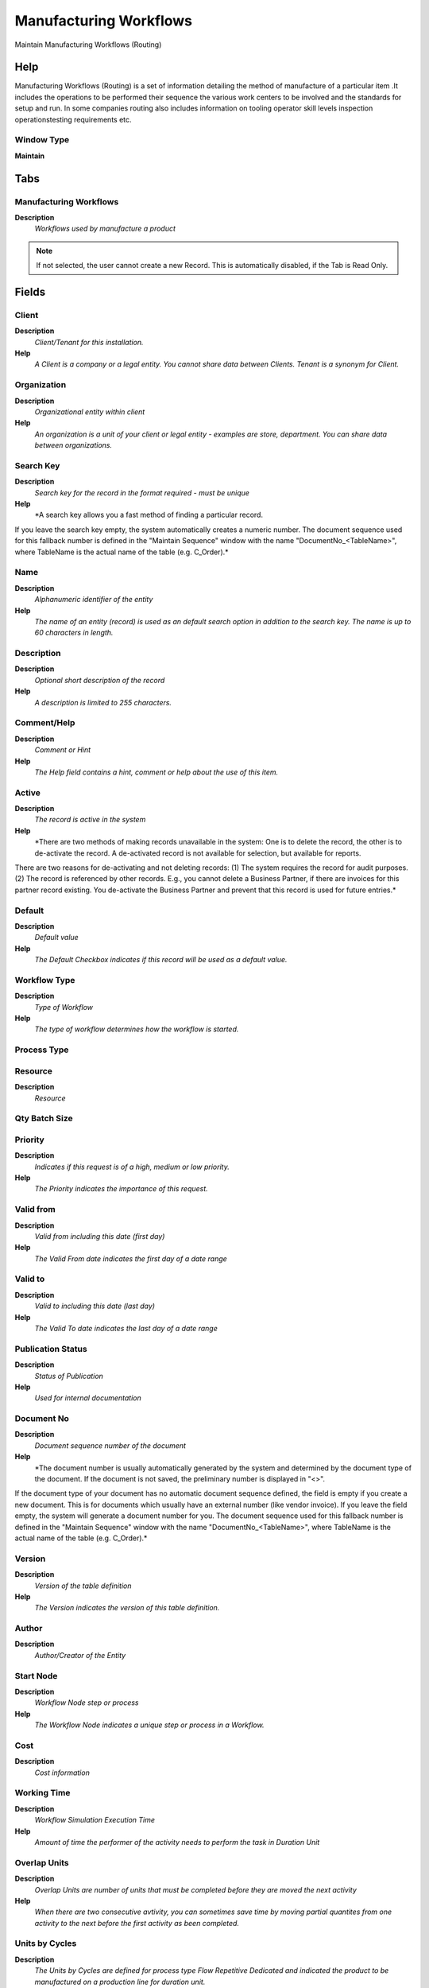 
.. _functional-guide/window/manufacturingworkflows:

=======================
Manufacturing Workflows
=======================

Maintain Manufacturing Workflows (Routing)

Help
====
Manufacturing Workflows (Routing) is a set of information detailing the method of manufacture of a particular item .It includes the operations to be performed their sequence the various work centers to be involved and the standards for setup and run. In some companies routing also includes information on tooling operator skill levels inspection operationstesting requirements etc.

Window Type
-----------
\ **Maintain**\ 


Tabs
====

Manufacturing Workflows
-----------------------
\ **Description**\ 
 \ *Workflows used by manufacture a product*\ 

.. note::
    If not selected, the user cannot create a new Record.  This is automatically disabled, if the Tab is Read Only.

Fields
======

Client
------
\ **Description**\ 
 \ *Client/Tenant for this installation.*\ 
\ **Help**\ 
 \ *A Client is a company or a legal entity. You cannot share data between Clients. Tenant is a synonym for Client.*\ 

Organization
------------
\ **Description**\ 
 \ *Organizational entity within client*\ 
\ **Help**\ 
 \ *An organization is a unit of your client or legal entity - examples are store, department. You can share data between organizations.*\ 

Search Key
----------
\ **Description**\ 
 \ *Search key for the record in the format required - must be unique*\ 
\ **Help**\ 
 \ *A search key allows you a fast method of finding a particular record.
If you leave the search key empty, the system automatically creates a numeric number.  The document sequence used for this fallback number is defined in the "Maintain Sequence" window with the name "DocumentNo_<TableName>", where TableName is the actual name of the table (e.g. C_Order).*\ 

Name
----
\ **Description**\ 
 \ *Alphanumeric identifier of the entity*\ 
\ **Help**\ 
 \ *The name of an entity (record) is used as an default search option in addition to the search key. The name is up to 60 characters in length.*\ 

Description
-----------
\ **Description**\ 
 \ *Optional short description of the record*\ 
\ **Help**\ 
 \ *A description is limited to 255 characters.*\ 

Comment/Help
------------
\ **Description**\ 
 \ *Comment or Hint*\ 
\ **Help**\ 
 \ *The Help field contains a hint, comment or help about the use of this item.*\ 

Active
------
\ **Description**\ 
 \ *The record is active in the system*\ 
\ **Help**\ 
 \ *There are two methods of making records unavailable in the system: One is to delete the record, the other is to de-activate the record. A de-activated record is not available for selection, but available for reports.
There are two reasons for de-activating and not deleting records:
(1) The system requires the record for audit purposes.
(2) The record is referenced by other records. E.g., you cannot delete a Business Partner, if there are invoices for this partner record existing. You de-activate the Business Partner and prevent that this record is used for future entries.*\ 

Default
-------
\ **Description**\ 
 \ *Default value*\ 
\ **Help**\ 
 \ *The Default Checkbox indicates if this record will be used as a default value.*\ 

Workflow Type
-------------
\ **Description**\ 
 \ *Type of Workflow*\ 
\ **Help**\ 
 \ *The type of workflow determines how the workflow is started.*\ 

Process Type
------------

Resource
--------
\ **Description**\ 
 \ *Resource*\ 

Qty Batch Size
--------------

Priority
--------
\ **Description**\ 
 \ *Indicates if this request is of a high, medium or low priority.*\ 
\ **Help**\ 
 \ *The Priority indicates the importance of this request.*\ 

Valid from
----------
\ **Description**\ 
 \ *Valid from including this date (first day)*\ 
\ **Help**\ 
 \ *The Valid From date indicates the first day of a date range*\ 

Valid to
--------
\ **Description**\ 
 \ *Valid to including this date (last day)*\ 
\ **Help**\ 
 \ *The Valid To date indicates the last day of a date range*\ 

Publication Status
------------------
\ **Description**\ 
 \ *Status of Publication*\ 
\ **Help**\ 
 \ *Used for internal documentation*\ 

Document No
-----------
\ **Description**\ 
 \ *Document sequence number of the document*\ 
\ **Help**\ 
 \ *The document number is usually automatically generated by the system and determined by the document type of the document. If the document is not saved, the preliminary number is displayed in "<>".

If the document type of your document has no automatic document sequence defined, the field is empty if you create a new document. This is for documents which usually have an external number (like vendor invoice).  If you leave the field empty, the system will generate a document number for you. The document sequence used for this fallback number is defined in the "Maintain Sequence" window with the name "DocumentNo_<TableName>", where TableName is the actual name of the table (e.g. C_Order).*\ 

Version
-------
\ **Description**\ 
 \ *Version of the table definition*\ 
\ **Help**\ 
 \ *The Version indicates the version of this table definition.*\ 

Author
------
\ **Description**\ 
 \ *Author/Creator of the Entity*\ 

Start Node
----------
\ **Description**\ 
 \ *Workflow Node step or process*\ 
\ **Help**\ 
 \ *The Workflow Node indicates a unique step or process in a Workflow.*\ 

Cost
----
\ **Description**\ 
 \ *Cost information*\ 

Working Time
------------
\ **Description**\ 
 \ *Workflow Simulation Execution Time*\ 
\ **Help**\ 
 \ *Amount of time the performer of the activity needs to perform the task in Duration Unit*\ 

Overlap Units
-------------
\ **Description**\ 
 \ *Overlap Units are number of units that must be completed before they are moved the next activity*\ 
\ **Help**\ 
 \ *When there are two consecutive avtivity, you can sometimes save time by moving partial quantites from one activity to the next before the first activity as been completed.*\ 

Units by Cycles
---------------
\ **Description**\ 
 \ *The Units by Cycles are defined for process type  Flow Repetitive Dedicated and  indicated the product to be manufactured on a production line for duration unit.*\ 
\ **Help**\ 
 \ *When Units by Cycles are defined the duration time is the total of time to manufactured the units*\ 

Queuing Time
------------
\ **Description**\ 
 \ *Queue time is the time a job waits at a work center before begin handled.*\ 
\ **Help**\ 
 \ *Queuing time has no implication on costs, but on Capacity Requirement Planning (CRP) to calculate the total time needed to manufacture a product.*\ 

Setup Time
----------
\ **Description**\ 
 \ *Setup time before starting Production*\ 
\ **Help**\ 
 \ *Once per operation*\ 

Duration
--------
\ **Description**\ 
 \ *Normal Duration in Duration Unit*\ 
\ **Help**\ 
 \ *Expected (normal) Length of time for the execution*\ 

Duration Unit
-------------
\ **Description**\ 
 \ *Unit of Duration*\ 
\ **Help**\ 
 \ *Unit to define the length of time for the execution*\ 

Duration Limit
--------------
\ **Description**\ 
 \ *Maximum Duration in Duration Unit*\ 
\ **Help**\ 
 \ *Maximum (critical) Duration for time management purposes (e.g. starting an escalation procedure, etc.) in Duration Units.*\ 

Yield %
-------
\ **Description**\ 
 \ *The Yield is the percentage of a lot that is expected to be of acceptable wuality may fall below 100 percent*\ 
\ **Help**\ 
 \ *ADempiere Calculate the total yield for a product from the yield for each activity when the process Workflow Cost Roll-Up is executed.

The expected yield for an Activity can be expressed as:

Yield = Acceptable Units at Activity End x 100

The Total manufacturing yield for a product is determined by multiplying the yied percentage for each activity.

Manufacturing Yield = Yield % for Activity 10 x Yied % for Activity 20 , etc

Take care when setting yield to anything but 100% particularly when yied is used for multiples activities*\ 

Waiting Time
------------
\ **Description**\ 
 \ *Workflow Simulation Waiting time*\ 
\ **Help**\ 
 \ *Amount of time needed to prepare the performance of the task on Duration Units*\ 

Moving Time
-----------

Validate Workflow
-----------------
\ **Description**\ 
 \ *Validate thet the workflos is correct*\ 
\ **Help**\ 
 \ *(limited checking)*\ 

Valid
-----
\ **Description**\ 
 \ *Element is valid*\ 
\ **Help**\ 
 \ *The element passed the validation check*\ 

Manufacturing Workflows Translation
-----------------------------------

.. note::
    The Single Row Layout checkbox indicates if the default display type for this window is a single row as opposed to multi row.
The Translation Tab checkbox indicate if a tab contains translation information. To display translation information, enable this in Tools>Preference.

Fields
======

Client
------
\ **Description**\ 
 \ *Client/Tenant for this installation.*\ 
\ **Help**\ 
 \ *A Client is a company or a legal entity. You cannot share data between Clients. Tenant is a synonym for Client.*\ 

Organization
------------
\ **Description**\ 
 \ *Organizational entity within client*\ 
\ **Help**\ 
 \ *An organization is a unit of your client or legal entity - examples are store, department. You can share data between organizations.*\ 

Workflow
--------
\ **Description**\ 
 \ *Workflow or combination of tasks*\ 
\ **Help**\ 
 \ *The Workflow field identifies a unique Workflow in the system.*\ 

Language
--------
\ **Description**\ 
 \ *Language for this entity*\ 
\ **Help**\ 
 \ *The Language identifies the language to use for display and formatting*\ 

Active
------
\ **Description**\ 
 \ *The record is active in the system*\ 
\ **Help**\ 
 \ *There are two methods of making records unavailable in the system: One is to delete the record, the other is to de-activate the record. A de-activated record is not available for selection, but available for reports.
There are two reasons for de-activating and not deleting records:
(1) The system requires the record for audit purposes.
(2) The record is referenced by other records. E.g., you cannot delete a Business Partner, if there are invoices for this partner record existing. You de-activate the Business Partner and prevent that this record is used for future entries.*\ 

Translated
----------
\ **Description**\ 
 \ *This column is translated*\ 
\ **Help**\ 
 \ *The Translated checkbox indicates if this column is translated.*\ 

Name
----
\ **Description**\ 
 \ *Alphanumeric identifier of the entity*\ 
\ **Help**\ 
 \ *The name of an entity (record) is used as an default search option in addition to the search key. The name is up to 60 characters in length.*\ 

Description
-----------
\ **Description**\ 
 \ *Optional short description of the record*\ 
\ **Help**\ 
 \ *A description is limited to 255 characters.*\ 

Comment/Help
------------
\ **Description**\ 
 \ *Comment or Hint*\ 
\ **Help**\ 
 \ *The Help field contains a hint, comment or help about the use of this item.*\ 

Access
------

.. note::
    If not selected, the user cannot create a new Record.  This is automatically disabled, if the Tab is Read Only.

Fields
======

Client
------
\ **Description**\ 
 \ *Client/Tenant for this installation.*\ 
\ **Help**\ 
 \ *A Client is a company or a legal entity. You cannot share data between Clients. Tenant is a synonym for Client.*\ 

Organization
------------
\ **Description**\ 
 \ *Organizational entity within client*\ 
\ **Help**\ 
 \ *An organization is a unit of your client or legal entity - examples are store, department. You can share data between organizations.*\ 

Workflow
--------
\ **Description**\ 
 \ *Workflow or combination of tasks*\ 
\ **Help**\ 
 \ *The Workflow field identifies a unique Workflow in the system.*\ 

Role
----
\ **Description**\ 
 \ *Responsibility Role*\ 
\ **Help**\ 
 \ *The Role determines security and access a user who has this Role will have in the System.*\ 

Active
------
\ **Description**\ 
 \ *The record is active in the system*\ 
\ **Help**\ 
 \ *There are two methods of making records unavailable in the system: One is to delete the record, the other is to de-activate the record. A de-activated record is not available for selection, but available for reports.
There are two reasons for de-activating and not deleting records:
(1) The system requires the record for audit purposes.
(2) The record is referenced by other records. E.g., you cannot delete a Business Partner, if there are invoices for this partner record existing. You de-activate the Business Partner and prevent that this record is used for future entries.*\ 

Read Write
----------
\ **Description**\ 
 \ *Field is read / write*\ 
\ **Help**\ 
 \ *The Read Write indicates that this field may be read and updated.*\ 

Block
-----
\ **Help**\ 
 \ **\ 

.. note::
    The Single Row Layout checkbox indicates if the default display type for this window is a single row as opposed to multi row.
If not selected, the user cannot create a new Record.  This is automatically disabled, if the Tab is Read Only.

Fields
======

Client
------
\ **Description**\ 
 \ *Client/Tenant for this installation.*\ 
\ **Help**\ 
 \ *A Client is a company or a legal entity. You cannot share data between Clients. Tenant is a synonym for Client.*\ 

Organization
------------
\ **Description**\ 
 \ *Organizational entity within client*\ 
\ **Help**\ 
 \ *An organization is a unit of your client or legal entity - examples are store, department. You can share data between organizations.*\ 

Workflow
--------
\ **Description**\ 
 \ *Workflow or combination of tasks*\ 
\ **Help**\ 
 \ *The Workflow field identifies a unique Workflow in the system.*\ 

Name
----
\ **Description**\ 
 \ *Alphanumeric identifier of the entity*\ 
\ **Help**\ 
 \ *The name of an entity (record) is used as an default search option in addition to the search key. The name is up to 60 characters in length.*\ 

Description
-----------
\ **Description**\ 
 \ *Optional short description of the record*\ 
\ **Help**\ 
 \ *A description is limited to 255 characters.*\ 

Active
------
\ **Description**\ 
 \ *The record is active in the system*\ 
\ **Help**\ 
 \ *There are two methods of making records unavailable in the system: One is to delete the record, the other is to de-activate the record. A de-activated record is not available for selection, but available for reports.
There are two reasons for de-activating and not deleting records:
(1) The system requires the record for audit purposes.
(2) The record is referenced by other records. E.g., you cannot delete a Business Partner, if there are invoices for this partner record existing. You de-activate the Business Partner and prevent that this record is used for future entries.*\ 

Activity
--------
\ **Description**\ 
 \ *Introduce the Name to identify the operations from the manufacturing routing. If desired give a Description for activity.*\ 
\ **Help**\ 
 \ *Introduce the Name to identify the operations from the manufacturing routing. If desired give a Description for activity.*\ 

.. note::
    The Single Row Layout checkbox indicates if the default display type for this window is a single row as opposed to multi row.
If not selected, the user cannot create a new Record.  This is automatically disabled, if the Tab is Read Only.

Fields
======

Client
------
\ **Description**\ 
 \ *Client/Tenant for this installation.*\ 
\ **Help**\ 
 \ *A Client is a company or a legal entity. You cannot share data between Clients. Tenant is a synonym for Client.*\ 

Organization
------------
\ **Description**\ 
 \ *Organizational entity within client*\ 
\ **Help**\ 
 \ *An organization is a unit of your client or legal entity - examples are store, department. You can share data between organizations.*\ 

Workflow
--------
\ **Description**\ 
 \ *Workflow or combination of tasks*\ 
\ **Help**\ 
 \ *The Workflow field identifies a unique Workflow in the system.*\ 

Search Key
----------
\ **Description**\ 
 \ *Search key for the record in the format required - must be unique*\ 
\ **Help**\ 
 \ *A search key allows you a fast method of finding a particular record.
If you leave the search key empty, the system automatically creates a numeric number.  The document sequence used for this fallback number is defined in the "Maintain Sequence" window with the name "DocumentNo_<TableName>", where TableName is the actual name of the table (e.g. C_Order).*\ 

Name
----
\ **Description**\ 
 \ *Alphanumeric identifier of the entity*\ 
\ **Help**\ 
 \ *The name of an entity (record) is used as an default search option in addition to the search key. The name is up to 60 characters in length.*\ 

Description
-----------
\ **Description**\ 
 \ *Optional short description of the record*\ 
\ **Help**\ 
 \ *A description is limited to 255 characters.*\ 

Comment/Help
------------
\ **Description**\ 
 \ *Comment or Hint*\ 
\ **Help**\ 
 \ *The Help field contains a hint, comment or help about the use of this item.*\ 

Active
------
\ **Description**\ 
 \ *The record is active in the system*\ 
\ **Help**\ 
 \ *There are two methods of making records unavailable in the system: One is to delete the record, the other is to de-activate the record. A de-activated record is not available for selection, but available for reports.
There are two reasons for de-activating and not deleting records:
(1) The system requires the record for audit purposes.
(2) The record is referenced by other records. E.g., you cannot delete a Business Partner, if there are invoices for this partner record existing. You de-activate the Business Partner and prevent that this record is used for future entries.*\ 

Resource
--------
\ **Description**\ 
 \ *Resource*\ 
\ **Help**\ 
 \ *Select the manufacturing resource (previously defined) where you want to execute the operation. For the product costing, the Resource rate is taken from the cost element introduced in the window Product Costing.*\ 

Is Milestone
------------

Is Subcontracting
-----------------

Business Partner
----------------
\ **Description**\ 
 \ *Identifies a Business Partner to Subcontrating*\ 
\ **Help**\ 
 \ *A Business Partner is anyone with whom you transact.  This can include Vendor, Customer, Employee or Salesperson*\ 

Valid from
----------
\ **Description**\ 
 \ *Valid from including this date (first day)*\ 
\ **Help**\ 
 \ *The Valid From date indicates the first day of a date range.
When you enter dates in the fields Valid From - To we give the the period of time where this operation will have to be considered for the elaboration of the product.*\ 

Valid to
--------
\ **Description**\ 
 \ *Valid to including this date (last day)*\ 
\ **Help**\ 
 \ *The Valid To date indicates the last day of a date range
When you enter dates in the fields Valid From - To we give the the period of time where this operation will have to be considered for the elaboration of the product.*\ 

Priority
--------
\ **Description**\ 
 \ *Indicates if this request is of a high, medium or low priority.*\ 
\ **Help**\ 
 \ *The Priority indicates the importance of this request.*\ 

Join Element
------------
\ **Description**\ 
 \ *Semantics for multiple incoming Transitions*\ 
\ **Help**\ 
 \ *Semantics for multiple incoming Transitions for a Node/Activity. AND joins all concurrent threads - XOR requires one thread (no synchronization).*\ 

Split Element
-------------
\ **Description**\ 
 \ *Semantics for multiple outgoing Transitions*\ 
\ **Help**\ 
 \ *Semantics for multiple outgoing Transitions for a Node/Activity.  AND represents multiple concurrent threads - XOR represents the first transition with a true Transition condition.*\ 

Working Time
------------
\ **Description**\ 
 \ *Workflow Simulation Execution Time*\ 
\ **Help**\ 
 \ *Amount of time the performer of the activity needs to perform the task in Duration Unit*\ 

Wait Time
---------
\ **Description**\ 
 \ *Time in minutes to wait (sleep)*\ 
\ **Help**\ 
 \ *Time in minutes to be suspended (sleep)*\ 

Cost
----
\ **Description**\ 
 \ *Cost information*\ 

Overlap Units
-------------
\ **Description**\ 
 \ *Overlap Units are number of units that must be completed before they are moved the next activity*\ 
\ **Help**\ 
 \ *When there are two consecutive avtivity, you can sometimes save time by moving partial quantites from one activity to the next before the first activity as been completed.*\ 

Units by Cycles
---------------
\ **Description**\ 
 \ *The Units by Cycles are defined for process type  Flow Repetitive Dedicated and  indicated the product to be manufactured on a production line for duration unit.*\ 
\ **Help**\ 
 \ *When Units by Cycles are defined the duration time is the total of time to manufactured the units*\ 

Queuing Time
------------
\ **Description**\ 
 \ *Queue time is the time a job waits at a work center before begin handled.*\ 
\ **Help**\ 
 \ *Queuing time has no implication on costs, but on Capacity Requirement Planning (CRP) to calculate the total time needed to manufacture a product.*\ 

Setup Time
----------
\ **Description**\ 
 \ *Setup time before starting Production*\ 
\ **Help**\ 
 \ *Once per operation*\ 

Duration
--------
\ **Description**\ 
 \ *Normal Duration in Duration Unit*\ 
\ **Help**\ 
 \ *Expected (normal) Length of time for the execution*\ 

Duration Limit
--------------
\ **Description**\ 
 \ *Maximum Duration in Duration Unit*\ 
\ **Help**\ 
 \ *Maximum (critical) Duration for time management purposes (e.g. starting an escalation procedure, etc.) in Duration Units.*\ 

Yield %
-------
\ **Description**\ 
 \ *The Yield is the percentage of a lot that is expected to be of acceptable wuality may fall below 100 percent*\ 
\ **Help**\ 
 \ *ADempiere Calculate the total yield for a product from the yield for each activity when the process Workflow Cost Roll-Up is executed.

The expected yield for an Activity can be expressed as:

Yield = Acceptable Units at Activity End x 100

The Total manufacturing yield for a product is determined by multiplying the yied percentage for each activity.

Manufacturing Yield = Yield % for Activity 10 x Yied % for Activity 20 , etc

Take care when setting yield to anything but 100% particularly when yied is used for multiples activities*\ 

Waiting Time
------------
\ **Description**\ 
 \ *Workflow Simulation Waiting time*\ 
\ **Help**\ 
 \ *Amount of time needed to prepare the performance of the task on Duration Units*\ 

Moving Time
-----------

Product
-------

.. note::
    The Single Row Layout checkbox indicates if the default display type for this window is a single row as opposed to multi row.
If not selected, the user cannot create a new Record.  This is automatically disabled, if the Tab is Read Only.

Fields
======

Client
------
\ **Description**\ 
 \ *Client/Tenant for this installation.*\ 
\ **Help**\ 
 \ *A Client is a company or a legal entity. You cannot share data between Clients. Tenant is a synonym for Client.*\ 

Organization
------------
\ **Description**\ 
 \ *Organizational entity within client*\ 
\ **Help**\ 
 \ *An organization is a unit of your client or legal entity - examples are store, department. You can share data between organizations.*\ 

Node
----
\ **Description**\ 
 \ *Workflow Node (activity), step or process*\ 
\ **Help**\ 
 \ *The Workflow Node indicates a unique step or process in a Workflow.*\ 

Active
------
\ **Description**\ 
 \ *The record is active in the system*\ 
\ **Help**\ 
 \ *There are two methods of making records unavailable in the system: One is to delete the record, the other is to de-activate the record. A de-activated record is not available for selection, but available for reports.
There are two reasons for de-activating and not deleting records:
(1) The system requires the record for audit purposes.
(2) The record is referenced by other records. E.g., you cannot delete a Business Partner, if there are invoices for this partner record existing. You de-activate the Business Partner and prevent that this record is used for future entries.*\ 

Sequence
--------
\ **Description**\ 
 \ *Method of ordering records; lowest number comes first*\ 
\ **Help**\ 
 \ *The Sequence indicates the order of records*\ 

Product
-------
\ **Description**\ 
 \ *Product, Service, Item*\ 
\ **Help**\ 
 \ *Identifies an item which is either purchased or sold in this organization.*\ 

Quantity
--------
\ **Description**\ 
 \ *Quantity*\ 
\ **Help**\ 
 \ *The Quantity indicates the number of a specific product or item for this document.*\ 

Is Subcontracting
-----------------

Tools
-----

.. note::
    If not selected, the user cannot create a new Record.  This is automatically disabled, if the Tab is Read Only.

Fields
======

Client
------
\ **Description**\ 
 \ *Client/Tenant for this installation.*\ 
\ **Help**\ 
 \ *A Client is a company or a legal entity. You cannot share data between Clients. Tenant is a synonym for Client.*\ 

Organization
------------
\ **Description**\ 
 \ *Organizational entity within client*\ 
\ **Help**\ 
 \ *An organization is a unit of your client or legal entity - examples are store, department. You can share data between organizations.*\ 

Node
----
\ **Description**\ 
 \ *Workflow Node (activity), step or process*\ 
\ **Help**\ 
 \ *The Workflow Node indicates a unique step or process in a Workflow.*\ 

Active
------
\ **Description**\ 
 \ *The record is active in the system*\ 
\ **Help**\ 
 \ *There are two methods of making records unavailable in the system: One is to delete the record, the other is to de-activate the record. A de-activated record is not available for selection, but available for reports.
There are two reasons for de-activating and not deleting records:
(1) The system requires the record for audit purposes.
(2) The record is referenced by other records. E.g., you cannot delete a Business Partner, if there are invoices for this partner record existing. You de-activate the Business Partner and prevent that this record is used for future entries.*\ 

Sequence
--------
\ **Description**\ 
 \ *Method of ordering records; lowest number comes first*\ 
\ **Help**\ 
 \ *The Sequence indicates the order of records*\ 

Fixed Asset
-----------
\ **Description**\ 
 \ *Fixed Asset used internally or by customers*\ 
\ **Help**\ 
 \ *A Fixed Asset is either created by purchasing or by delivering a product.  A Fixed Asset can be used internally or be a customer Fixed Asset.*\ 

Parameter
---------

.. note::
    If not selected, the user cannot create a new Record.  This is automatically disabled, if the Tab is Read Only.

Node Translation
----------------

.. note::
    If not selected, the user cannot create a new Record.  This is automatically disabled, if the Tab is Read Only.

Fields
======

Client
------
\ **Description**\ 
 \ *Client/Tenant for this installation.*\ 
\ **Help**\ 
 \ *A Client is a company or a legal entity. You cannot share data between Clients. Tenant is a synonym for Client.*\ 

Organization
------------
\ **Description**\ 
 \ *Organizational entity within client*\ 
\ **Help**\ 
 \ *An organization is a unit of your client or legal entity - examples are store, department. You can share data between organizations.*\ 

Node
----
\ **Description**\ 
 \ *Workflow Node (activity), step or process*\ 
\ **Help**\ 
 \ *The Workflow Node indicates a unique step or process in a Workflow.*\ 

Language
--------
\ **Description**\ 
 \ *Language for this entity*\ 
\ **Help**\ 
 \ *The Language identifies the language to use for display and formatting*\ 

Active
------
\ **Description**\ 
 \ *The record is active in the system*\ 
\ **Help**\ 
 \ *There are two methods of making records unavailable in the system: One is to delete the record, the other is to de-activate the record. A de-activated record is not available for selection, but available for reports.
There are two reasons for de-activating and not deleting records:
(1) The system requires the record for audit purposes.
(2) The record is referenced by other records. E.g., you cannot delete a Business Partner, if there are invoices for this partner record existing. You de-activate the Business Partner and prevent that this record is used for future entries.*\ 

Translated
----------
\ **Description**\ 
 \ *This column is translated*\ 
\ **Help**\ 
 \ *The Translated checkbox indicates if this column is translated.*\ 

Name
----
\ **Description**\ 
 \ *Alphanumeric identifier of the entity*\ 
\ **Help**\ 
 \ *The name of an entity (record) is used as an default search option in addition to the search key. The name is up to 60 characters in length.*\ 

Description
-----------
\ **Description**\ 
 \ *Optional short description of the record*\ 
\ **Help**\ 
 \ *A description is limited to 255 characters.*\ 

Comment/Help
------------
\ **Description**\ 
 \ *Comment or Hint*\ 
\ **Help**\ 
 \ *The Help field contains a hint, comment or help about the use of this item.*\ 

Transition
----------
\ **Description**\ 
 \ *Workflow Node Transition*\ 
\ **Help**\ 
 \ *The Next Nodes Tab defines the order or Nodes or Steps in a Workflow.*\ 

.. note::
    The Single Row Layout checkbox indicates if the default display type for this window is a single row as opposed to multi row.
If not selected, the user cannot create a new Record.  This is automatically disabled, if the Tab is Read Only.

Fields
======

Client
------
\ **Description**\ 
 \ *Client/Tenant for this installation.*\ 
\ **Help**\ 
 \ *A Client is a company or a legal entity. You cannot share data between Clients. Tenant is a synonym for Client.*\ 

Organization
------------
\ **Description**\ 
 \ *Organizational entity within client*\ 
\ **Help**\ 
 \ *An organization is a unit of your client or legal entity - examples are store, department. You can share data between organizations.*\ 

Node
----
\ **Description**\ 
 \ *Workflow Node (activity), step or process*\ 
\ **Help**\ 
 \ *The Workflow Node indicates a unique step or process in a Workflow.*\ 

Next Node
---------
\ **Description**\ 
 \ *Next Node in workflow*\ 
\ **Help**\ 
 \ *The Next Node indicates the next step or task in this Workflow.*\ 

Sequence
--------
\ **Description**\ 
 \ *Method of ordering records; lowest number comes first*\ 
\ **Help**\ 
 \ *The Sequence indicates the order of records*\ 

Description
-----------
\ **Description**\ 
 \ *Optional short description of the record*\ 
\ **Help**\ 
 \ *A description is limited to 255 characters.*\ 

Active
------
\ **Description**\ 
 \ *The record is active in the system*\ 
\ **Help**\ 
 \ *There are two methods of making records unavailable in the system: One is to delete the record, the other is to de-activate the record. A de-activated record is not available for selection, but available for reports.
There are two reasons for de-activating and not deleting records:
(1) The system requires the record for audit purposes.
(2) The record is referenced by other records. E.g., you cannot delete a Business Partner, if there are invoices for this partner record existing. You de-activate the Business Partner and prevent that this record is used for future entries.*\ 

Std User Workflow
-----------------
\ **Description**\ 
 \ *Standard Manual User Approval Workflow*\ 
\ **Help**\ 
 \ *If selected, only documents with an open status (drafted, in progress, approved, rejected, invalid) and standard user actions (prepare, complete, approve, reject) are allowed to continue.  Use this to prevent having to define details on how automatic processes (unlock, invalidate, post, re-activate) and when the document is closed for normal user action (completed, waiting, closed, voided, reversed).*\ 

Entity Type
-----------
\ **Description**\ 
 \ *Dictionary Entity Type; Determines ownership and synchronization*\ 
\ **Help**\ 
 \ *The Entity Types "Dictionary", "Adempiere" and "Application" might be automatically synchronized and customizations deleted or overwritten.  

For customizations, copy the entity and select "User"!*\ 

Condition
---------

.. note::
    The Single Row Layout checkbox indicates if the default display type for this window is a single row as opposed to multi row.
If not selected, the user cannot create a new Record.  This is automatically disabled, if the Tab is Read Only.

Fields
======

Client
------
\ **Description**\ 
 \ *Client/Tenant for this installation.*\ 
\ **Help**\ 
 \ *A Client is a company or a legal entity. You cannot share data between Clients. Tenant is a synonym for Client.*\ 

Organization
------------
\ **Description**\ 
 \ *Organizational entity within client*\ 
\ **Help**\ 
 \ *An organization is a unit of your client or legal entity - examples are store, department. You can share data between organizations.*\ 

Node Transition
---------------
\ **Description**\ 
 \ *Workflow Node Transition*\ 
\ **Help**\ 
 \ *The Next Nodes Tab defines the order or Nodes or Steps in a Workflow.*\ 

Sequence
--------
\ **Description**\ 
 \ *Method of ordering records; lowest number comes first*\ 
\ **Help**\ 
 \ *The Sequence indicates the order of records*\ 

Active
------
\ **Description**\ 
 \ *The record is active in the system*\ 
\ **Help**\ 
 \ *There are two methods of making records unavailable in the system: One is to delete the record, the other is to de-activate the record. A de-activated record is not available for selection, but available for reports.
There are two reasons for de-activating and not deleting records:
(1) The system requires the record for audit purposes.
(2) The record is referenced by other records. E.g., you cannot delete a Business Partner, if there are invoices for this partner record existing. You de-activate the Business Partner and prevent that this record is used for future entries.*\ 

And/Or
------
\ **Description**\ 
 \ *Logical operation: AND or OR*\ 

Column
------
\ **Description**\ 
 \ *Column in the table*\ 
\ **Help**\ 
 \ *Link to the database column of the table*\ 

Operation
---------
\ **Description**\ 
 \ *Compare Operation*\ 

Value
-----
\ **Description**\ 
 \ *Condition Value*\ 

Value To
--------
\ **Description**\ 
 \ *Value To*\ 

Entity Type
-----------
\ **Description**\ 
 \ *Dictionary Entity Type; Determines ownership and synchronization*\ 
\ **Help**\ 
 \ *The Entity Types "Dictionary", "Adempiere" and "Application" might be automatically synchronized and customizations deleted or overwritten.  

For customizations, copy the entity and select "User"!*\ 
